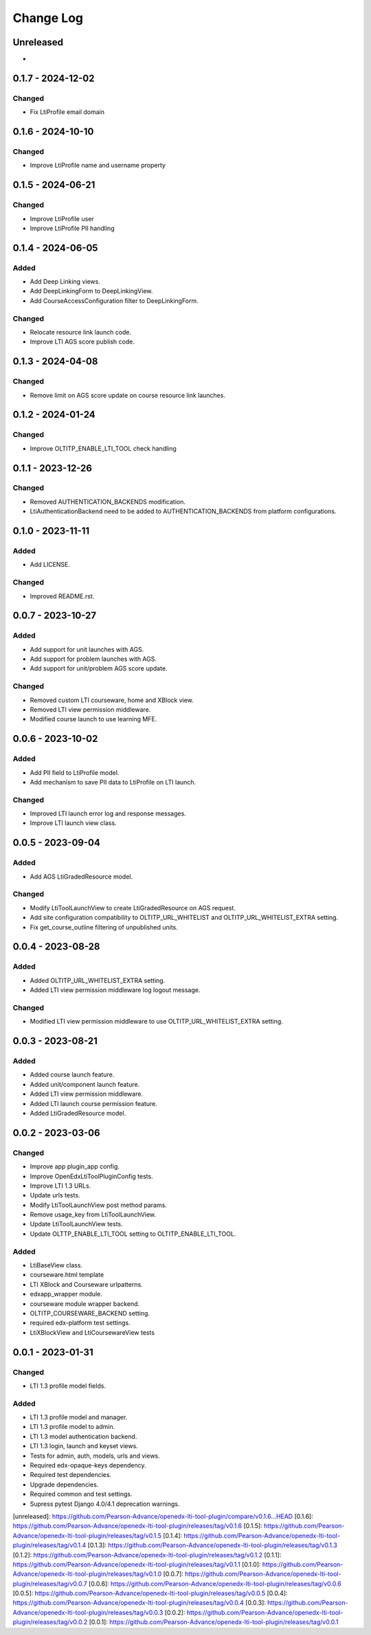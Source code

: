 Change Log
##########

..
   All enhancements and patches to openedx_lti_tool_plugin will be documented
   in this file.  It adheres to the structure of https://keepachangelog.com/ ,
   but in reStructuredText instead of Markdown (for ease of incorporation into
   Sphinx documentation and the PyPI description).

   This project adheres to Semantic Versioning (https://semver.org/).

.. There should always be an "Unreleased" section for changes pending release.

Unreleased
**********

*

0.1.7 - 2024-12-02
********************

Changed
=======

- Fix LtiProfile email domain

0.1.6 - 2024-10-10
********************

Changed
=======

- Improve LtiProfile name and username property

0.1.5 - 2024-06-21
********************

Changed
=======

- Improve LtiProfile user
- Improve LtiProfile PII handling

0.1.4 - 2024-06-05
********************

Added
=====

- Add Deep Linking views.
- Add DeepLinkingForm to DeepLinkingView.
- Add CourseAccessConfiguration filter to DeepLinkingForm.

Changed
=======

- Relocate resource link launch code.
- Improve LTI AGS score publish code.

0.1.3 - 2024-04-08
********************

Changed
=======

- Remove limit on AGS score update on course resource link launches.

0.1.2 - 2024-01-24
********************

Changed
=======

- Improve OLTITP_ENABLE_LTI_TOOL check handling

0.1.1 - 2023-12-26
********************

Changed
=======

- Removed AUTHENTICATION_BACKENDS modification.
- LtiAuthenticationBackend need to be added to AUTHENTICATION_BACKENDS from platform configurations.

0.1.0 - 2023-11-11
********************

Added
=====

- Add LICENSE.

Changed
=======

- Improved README.rst.

0.0.7 - 2023-10-27
********************

Added
=====

- Add support for unit launches with AGS.
- Add support for problem launches with AGS.
- Add support for unit/problem AGS score update.

Changed
=======

- Removed custom LTI courseware, home and XBlock view.
- Removed LTI view permission middleware.
- Modified course launch to use learning MFE.

0.0.6 - 2023-10-02
********************

Added
=====

- Add PII field to LtiProfile model.
- Add mechanism to save PII data to LtiProfile on LTI launch.

Changed
=======

- Improved LTI launch error log and response messages.
- Improve LTI launch view class.

0.0.5 - 2023-09-04
********************

Added
=====

- Add AGS LtiGradedResource model.

Changed
=======

- Modify LtiToolLaunchView to create LtiGradedResource on AGS request.
- Add site configuration compatibility to OLTITP_URL_WHITELIST and OLTITP_URL_WHITELIST_EXTRA setting.
- Fix get_course_outline filtering of unpublished units.

0.0.4 - 2023-08-28
********************

Added
=====

- Added OLTITP_URL_WHITELIST_EXTRA setting.
- Added LTI view permission middleware log logout message.

Changed
=======

- Modified LTI view permission middleware to use OLTITP_URL_WHITELIST_EXTRA setting.

0.0.3 - 2023-08-21
********************

Added
=====

- Added course launch feature.
- Added unit/component launch feature.
- Added LTI view permission middleware.
- Added LTI launch course permission feature.
- Added LtiGradedResource model.

0.0.2 - 2023-03-06
********************

Changed
=======

- Improve app plugin_app config.
- Improve OpenEdxLtiToolPluginConfig tests.
- Improve LTI 1.3 URLs.
- Update urls tests.
- Modify LtiToolLaunchView post method params.
- Remove usage_key from LtiToolLaunchView.
- Update LtiToolLaunchView tests.
- Update OLTTP_ENABLE_LTI_TOOL setting to OLTITP_ENABLE_LTI_TOOL.

Added
=====

- LtiBaseView class.
- courseware.html template
- LTI XBlock and Courseware urlpatterns.
- edxapp_wrapper module.
- courseware module wrapper backend.
- OLTITP_COURSEWARE_BACKEND setting.
- required edx-platform test settings.
- LtiXBlockView and LtiCoursewareView tests

0.0.1 - 2023-01-31
********************

Changed
=======

- LTI 1.3 profile model fields.

Added
=====

- LTI 1.3 profile model and manager.
- LTI 1.3 profile model to admin.
- LTI 1.3 model authentication backend.
- LTI 1.3 login, launch and keyset views.
- Tests for admin, auth, models, urls and views.
- Required edx-opaque-keys dependency.
- Required test dependencies.
- Upgrade dependencies.
- Required common and test settings.
- Supress pytest Django 4.0/4.1 deprecation warnings.

[unreleased]: https://github.com/Pearson-Advance/openedx-lti-tool-plugin/compare/v0.1.6...HEAD
[0.1.6]: https://github.com/Pearson-Advance/openedx-lti-tool-plugin/releases/tag/v0.1.6
[0.1.5]: https://github.com/Pearson-Advance/openedx-lti-tool-plugin/releases/tag/v0.1.5
[0.1.4]: https://github.com/Pearson-Advance/openedx-lti-tool-plugin/releases/tag/v0.1.4
[0.1.3]: https://github.com/Pearson-Advance/openedx-lti-tool-plugin/releases/tag/v0.1.3
[0.1.2]: https://github.com/Pearson-Advance/openedx-lti-tool-plugin/releases/tag/v0.1.2
[0.1.1]: https://github.com/Pearson-Advance/openedx-lti-tool-plugin/releases/tag/v0.1.1
[0.1.0]: https://github.com/Pearson-Advance/openedx-lti-tool-plugin/releases/tag/v0.1.0
[0.0.7]: https://github.com/Pearson-Advance/openedx-lti-tool-plugin/releases/tag/v0.0.7
[0.0.6]: https://github.com/Pearson-Advance/openedx-lti-tool-plugin/releases/tag/v0.0.6
[0.0.5]: https://github.com/Pearson-Advance/openedx-lti-tool-plugin/releases/tag/v0.0.5
[0.0.4]: https://github.com/Pearson-Advance/openedx-lti-tool-plugin/releases/tag/v0.0.4
[0.0.3]: https://github.com/Pearson-Advance/openedx-lti-tool-plugin/releases/tag/v0.0.3
[0.0.2]: https://github.com/Pearson-Advance/openedx-lti-tool-plugin/releases/tag/v0.0.2
[0.0.1]: https://github.com/Pearson-Advance/openedx-lti-tool-plugin/releases/tag/v0.0.1
